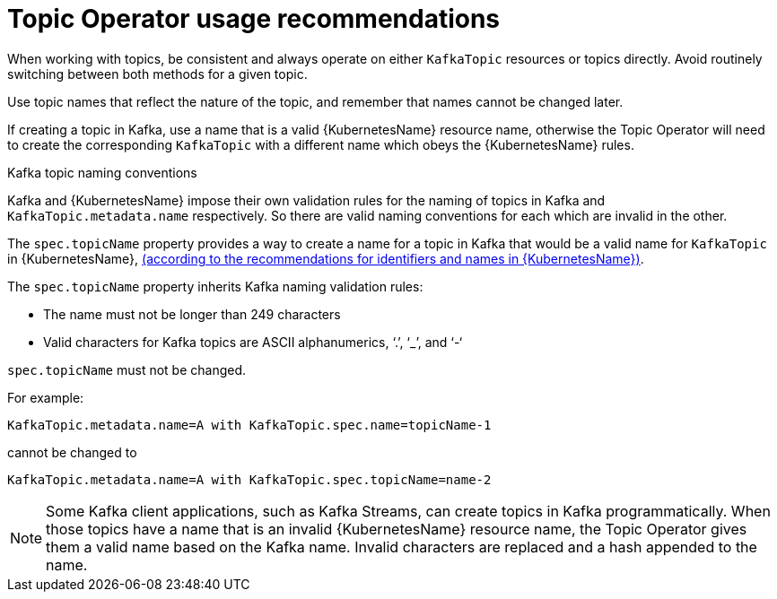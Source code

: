 // Module included in the following assemblies:
//
// topic-operator.adoc

[id='topic-operator-usage-recommendations-{context}']
= Topic Operator usage recommendations

When working with topics, be consistent and always operate on either `KafkaTopic` resources or topics directly. Avoid routinely switching between both methods for a given topic.

Use topic names that reflect the nature of the topic, and remember that names cannot be changed later.

If creating a topic in Kafka, use a name that is a valid {KubernetesName} resource name, otherwise the Topic Operator will need to create the corresponding `KafkaTopic` with a different name which obeys the {KubernetesName} rules.

.Kafka topic naming conventions

Kafka and {KubernetesName} impose their own validation rules for the naming of topics in Kafka and `KafkaTopic.metadata.name` respectively.
So there are valid naming conventions for each which are invalid in the other.

The `spec.topicName` property provides a way to create a name for a topic in Kafka that would be a valid name for `KafkaTopic` in {KubernetesName}, link:https://github.com/kubernetes/community/blob/master/contributors/design-proposals/architecture/identifiers.md[(according to the recommendations for identifiers and names in {KubernetesName})^].

The `spec.topicName` property inherits Kafka naming validation rules:

* The name must not be longer than 249 characters
* Valid characters for Kafka topics are ASCII alphanumerics, ‘.’, ‘_’, and ‘-‘

`spec.topicName` must not be changed.

For example:

[source,yaml]
----
KafkaTopic.metadata.name=A with KafkaTopic.spec.name=topicName-1
----

cannot be changed to

[source,yaml]
----
KafkaTopic.metadata.name=A with KafkaTopic.spec.topicName=name-2
----

NOTE: Some Kafka client applications, such as Kafka Streams, can create topics in Kafka programmatically. When those topics have a name that is an invalid {KubernetesName} resource name, the Topic Operator gives them a valid name based on the Kafka name. Invalid characters are replaced and a hash appended to the name.
